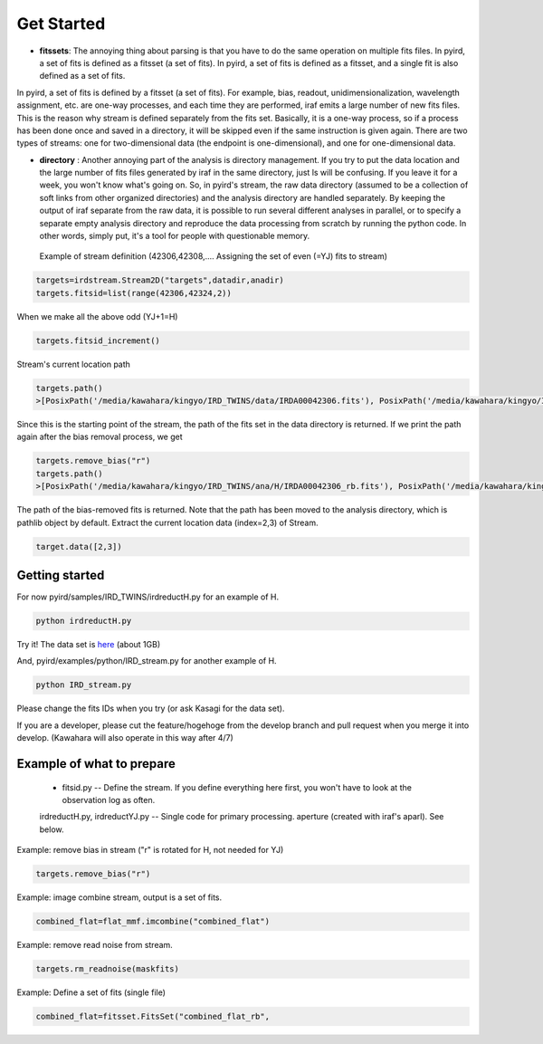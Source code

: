 Get Started
=======================

- **fitssets**: The annoying thing about parsing is that you have to do the same operation on multiple fits files. In pyird, a set of fits is defined as a fitsset (a set of fits). In pyird, a set of fits is defined as a fitsset, and a single fit is also defined as a set of fits.
In pyird, a set of fits is defined by a fitsset (a set of fits). For example, bias, readout, unidimensionalization, wavelength assignment, etc. are one-way processes, and each time they are performed, iraf emits a large number of new fits files. This is the reason why stream is defined separately from the fits set. Basically, it is a one-way process, so if a process has been done once and saved in a directory, it will be skipped even if the same instruction is given again.
There are two types of streams: one for two-dimensional data (the endpoint is one-dimensional), and one for one-dimensional data.

- **directory** : Another annoying part of the analysis is directory management. If you try to put the data location and the large number of fits files generated by iraf in the same directory, just ls will be confusing. If you leave it for a week, you won't know what's going on. So, in pyird's stream, the raw data directory (assumed to be a collection of soft links from other organized directories) and the analysis directory are handled separately. By keeping the output of iraf separate from the raw data, it is possible to run several different analyses in parallel, or to specify a separate empty analysis directory and reproduce the data processing from scratch by running the python code. In other words, simply put, it's a tool for people with questionable memory.

 Example of stream definition (42306,42308,.... Assigning the set of even (=YJ) fits to stream)

.. code:: python

	  targets=irdstream.Stream2D("targets",datadir,anadir)
	  targets.fitsid=list(range(42306,42324,2))


When we make all the above odd (YJ+1=H)

.. code:: python

	  targets.fitsid_increment()

Stream's current location path

.. code:: python

	  targets.path()
	  >[PosixPath('/media/kawahara/kingyo/IRD_TWINS/data/IRDA00042306.fits'), PosixPath('/media/kawahara/kingyo/IRD_TWINS/data/IRDA 00042308.fits'), PosixPath('/media/kawahara/kingyo/IRD_TWINS/data/IRDA00042310.fits'), PosixPath('/media/kawahara/kingyo/IRD_TWINS/ data/IRDA00042312.fits'), PosixPath('/media/kawahara/kingyo/IRD_TWINS/data/IRDA00042314.fits'), PosixPath('/media/kawahara/kingyo/ IRD_TWINS/data/IRDA00042316.fits'), PosixPath('/media/kawahara/kingyo/IRD_TWINS/data/IRDA00042318.fits'), PosixPath('/media/kawahara /kingyo/IRD_TWINS/data/IRDA00042320.fits'), PosixPath('/media/kawahara/kingyo/IRD_TWINS/data/IRDA00042322.fits')]


Since this is the starting point of the stream, the path of the fits set in the data directory is returned.
If we print the path again after the bias removal process, we get

.. code:: python

	  targets.remove_bias("r")
	  targets.path()
	  >[PosixPath('/media/kawahara/kingyo/IRD_TWINS/ana/H/IRDA00042306_rb.fits'), PosixPath('/media/kawahara/kingyo/IRD_TWINS/ana/H/IRDA 00042308_rb.fits'), PosixPath('/media/kawahara/kingyo/IRD_TWINS/ana/H/IRDA00042310_rb.fits'), PosixPath('/media/kawahara/kingyo/IRD_ TWINS/ana/H/IRDA00042312_rb.fits'), PosixPath('/media/kawahara/kingyo/IRD_TWINS/ana/H/IRDA00042314_rb.fits'), PosixPath('/media/ kawahara/kingyo/IRD_TWINS/ana/H/IRDA00042316_rb.fits'), PosixPath('/media/kawahara/kingyo/IRD_TWINS/ana/H/IRDA00042318_rb.fits'), PosixPath('/media/kawahara/kingyo/IRD_TWINS/ana/H/IRDA00042320_rb.fits'), PosixPath('/media/kawahara/kingyo/IRD_TWINS/ana/H/IRDA 00042322_rb.fits')]


The path of the bias-removed fits is returned. Note that the path has been moved to the analysis directory, which is pathlib object by default. Extract the current location data (index=2,3) of Stream.

.. code:: python

	  target.data([2,3])


Getting started
-----------------------

For now
pyird/samples/IRD_TWINS/irdreductH.py
for an example of H.

.. code:: sh

	  python irdreductH.py

Try it! The data set is `here <http://secondearths.sakura.ne.jp/obs/binary/IRD_TWINS.tar.gz>`_ (about 1GB)

And,
pyird/examples/python/IRD_stream.py
for another example of H.

.. code:: sh

	  python IRD_stream.py

Please change the fits IDs when you try (or ask Kasagi for the data set).

If you are a developer, please cut the feature/hogehoge from the develop branch and pull request when you merge it into develop. (Kawahara will also operate in this way after 4/7)

Example of what to prepare
-----------------------------------

 - fitsid.py -- Define the stream. If you define everything here first, you won't have to look at the observation log as often.
 irdreductH.py, irdreductYJ.py -- Single code for primary processing.
 aperture (created with iraf's aparl). See below.

Example: remove bias in stream ("r" is rotated for H, not needed for YJ)

.. code:: python

	  targets.remove_bias("r")

Example: image combine stream, output is a set of fits.

.. code:: python

	  combined_flat=flat_mmf.imcombine("combined_flat")

Example: remove read noise from stream.

.. code:: python

	  targets.rm_readnoise(maskfits)

Example: Define a set of fits (single file)

.. code:: python

	  combined_flat=fitsset.FitsSet("combined_flat_rb",
